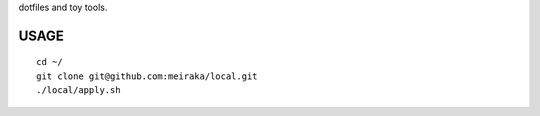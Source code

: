 dotfiles and toy tools.


USAGE
=====

::

  cd ~/
  git clone git@github.com:meiraka/local.git
  ./local/apply.sh
